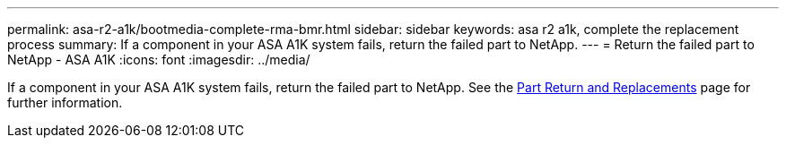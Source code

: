 ---
permalink: asa-r2-a1k/bootmedia-complete-rma-bmr.html
sidebar: sidebar
keywords: asa r2 a1k, complete the replacement process
summary: If a component in your ASA A1K system fails, return the failed part to NetApp.
---
= Return the failed part to NetApp - ASA A1K
:icons: font
:imagesdir: ../media/

[.lead]
If a component in your ASA A1K system fails, return the failed part to NetApp. See the https://mysupport.netapp.com/site/info/rma[Part Return and Replacements] page for further information.
